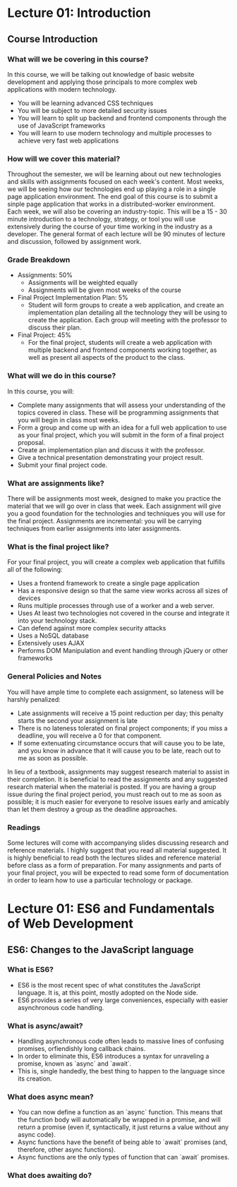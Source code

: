 #+STARTUP: showall
#+OPTIONS: num:nil toc:nil

* Lecture 01: Introduction

** Course Introduction

*** What will we be covering in this course? 
In this course, we will be talking out knowledge of basic website development and applying those principals to more complex web applications with modern technology.   
+ You will be learning advanced CSS techniques 
+ You will be subject to more detailed security issues 
+ You will learn to split up backend and frontend components through the use of JavaScript frameworks 
+ You will learn to use modern technology and multiple processes to achieve very fast web applications

*** How will we cover this material?
Throughout the semester, we will be learning about out new technologies and skills with assignments focused on each week's content.  
Most weeks, we will be seeing how our technologies end up playing a role in a single page application environment. The end goal of this course is to submit a sinple page application that works in a distributed-worker environment.  
Each week, we will also be covering an industry-topic. This will be a 15 - 30 minute introduction to a technology, strategy, or tool you will use extensively during the course of your time working in the industry as a developer.  
The general format of each lecture will be 90 minutes of lecture and discussion, followed by assignment work.  

*** Grade Breakdown 
+ Assignments: 50%
  + Assignments will be weighted equally 
  + Assignments will be given most weeks of the course 
+ Final Project Implementation Plan: 5%
  + Student will form groups to create a web application, and create an implementation plan detailing all the technology they will be using to create the application. Each group will meeting with the professor to discuss their plan. 
+ Final Project: 45%
  + For the final project, students will create a web application with multiple backend and frontend components working together, as well as present all aspects of the product to the class. 

*** What will we do in this course?
In this course, you will: 
  + Complete many assignments that will assess your understanding of the topics covered in class. These will be programming assignments that you will begin in class most weeks. 
  + Form a group and come up with an idea for a full web application to use as your final project, which you will submit in the form of a final project proposal.
  + Create an implementation plan and discuss it with the professor. 
  + Give a technical presentation demonstrating your project result. 
  + Submit your final project code. 

*** What are assignments like? 
There will be assignments most week, designed to make you practice the material that we will go over in class that week.  
Each assignment will give you a good foundation for the technologies and techniques you will use for the final project.  
Assignments are incremental: you will be carrying techniques from earlier assignments into later assignments. 

*** What is the final project like? 
For your final project, you will create a complex web application that fulfills all of the following: 
  + Uses a frontend framework to create a single page application
  + Has a responsive design so that the same view works across all sizes of devices 
  + Runs multiple processes through use of a worker and a web server.
  + Uses At least two technologies not covered in the course and integrate it into your technology stack. 
  + Can defend against more complex security attacks 
  + Uses a NoSQL database 
  + Extensively uses AJAX
  + Performs DOM Manipulation and event handling through jQuery or other frameworks 

*** General Policies and Notes 
You will have ample time to complete each assignment, so lateness will be harshly penalized: 
  + Late assignments will receive a 15 point reduction per day; this penalty starts the second your assignment is late 
  + There is no lateness tolerated on final project components; if you miss a deadline, you will receive a 0 for that component.
  + If some extenuating circumstance occurs that will cause you to be late, and you know in advance that it will cause you to be late, reach out to me as soon as possible.  
In lieu of a textbook, assignments may suggest research material to assist in their completion. It is beneficial to read the assignments and any suggested research material when the material is posted.  
If you are having a group issue during the final project period, you must reach out to me as soon as possible; it is much easier for everyone to resolve issues early and amicably than let them destroy a group as the deadline approaches. 

*** Readings 
Some lectures will come with accompanying slides discussing research and reference materials. I highly suggest that you read all material suggested.  
It is highly beneficial to read both the lectures slides and reference material before class as a form of preparation.  
For many assignments and parts of your final project, you will be expected to read some form of documentation in order to learn how to use a particular technology or package. 

* Lecture 01: ES6 and Fundamentals of Web Development 

** ES6: Changes to the JavaScript language 
*** What is ES6?
+ ES6 is the most recent spec of what constitutes the JavaScript language. It is, at this point, mostly adopted on the Node side. 
+ ES6 provides a series of very large conveniences, especially with easier asynchronous code handling.

*** What is async/await? 
+ Handling asynchronous code often leads to massive lines of confusing promises, orfiendishly long callback chains.
+ In order to eliminate this, ES6 introduces a syntax for unraveling a promise, known as `async` and `await`. 
+ This is, single handedly, the best thing to happen to the language since its creation. 

*** What does async mean? 
+ You can now define a function as an `async` function. This means that the function body will automatically be wrapped in a promise, and will return a promise (even if, syntactically, it just returns a value without any async code).
+ Async functions have the benefit of being able to `await` promises (and, therefore, other async functions).
+ Async functions are the only types of function that can `await` promises. 

*** What does awaiting do? 
